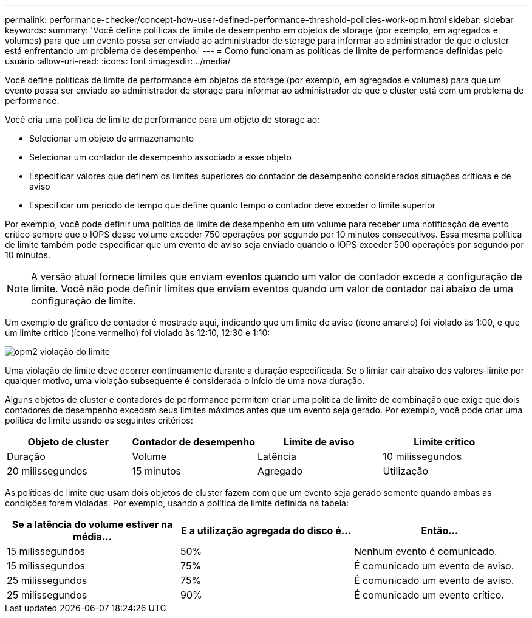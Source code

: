 ---
permalink: performance-checker/concept-how-user-defined-performance-threshold-policies-work-opm.html 
sidebar: sidebar 
keywords:  
summary: 'Você define políticas de limite de desempenho em objetos de storage (por exemplo, em agregados e volumes) para que um evento possa ser enviado ao administrador de storage para informar ao administrador de que o cluster está enfrentando um problema de desempenho.' 
---
= Como funcionam as políticas de limite de performance definidas pelo usuário
:allow-uri-read: 
:icons: font
:imagesdir: ../media/


[role="lead"]
Você define políticas de limite de performance em objetos de storage (por exemplo, em agregados e volumes) para que um evento possa ser enviado ao administrador de storage para informar ao administrador de que o cluster está com um problema de performance.

Você cria uma política de limite de performance para um objeto de storage ao:

* Selecionar um objeto de armazenamento
* Selecionar um contador de desempenho associado a esse objeto
* Especificar valores que definem os limites superiores do contador de desempenho considerados situações críticas e de aviso
* Especificar um período de tempo que define quanto tempo o contador deve exceder o limite superior


Por exemplo, você pode definir uma política de limite de desempenho em um volume para receber uma notificação de evento crítico sempre que o IOPS desse volume exceder 750 operações por segundo por 10 minutos consecutivos. Essa mesma política de limite também pode especificar que um evento de aviso seja enviado quando o IOPS exceder 500 operações por segundo por 10 minutos.

[NOTE]
====
A versão atual fornece limites que enviam eventos quando um valor de contador excede a configuração de limite. Você não pode definir limites que enviam eventos quando um valor de contador cai abaixo de uma configuração de limite.

====
Um exemplo de gráfico de contador é mostrado aqui, indicando que um limite de aviso (ícone amarelo) foi violado às 1:00, e que um limite crítico (ícone vermelho) foi violado às 12:10, 12:30 e 1:10:

image::../media/opm2-threshold-breach.gif[opm2 violação do limite]

Uma violação de limite deve ocorrer continuamente durante a duração especificada. Se o limiar cair abaixo dos valores-limite por qualquer motivo, uma violação subsequente é considerada o início de uma nova duração.

Alguns objetos de cluster e contadores de performance permitem criar uma política de limite de combinação que exige que dois contadores de desempenho excedam seus limites máximos antes que um evento seja gerado. Por exemplo, você pode criar uma política de limite usando os seguintes critérios:

[cols="1a,1a,1a,1a"]
|===
| Objeto de cluster | Contador de desempenho | Limite de aviso | Limite crítico 


 a| 
Duração
 a| 
Volume
 a| 
Latência
 a| 
10 milissegundos



 a| 
20 milissegundos
 a| 
15 minutos
 a| 
Agregado
 a| 
Utilização

|===
As políticas de limite que usam dois objetos de cluster fazem com que um evento seja gerado somente quando ambas as condições forem violadas. Por exemplo, usando a política de limite definida na tabela:

[cols="1a,1a,1a"]
|===
| Se a latência do volume estiver na média... | E a utilização agregada do disco é... | Então... 


 a| 
15 milissegundos
 a| 
50%
 a| 
Nenhum evento é comunicado.



 a| 
15 milissegundos
 a| 
75%
 a| 
É comunicado um evento de aviso.



 a| 
25 milissegundos
 a| 
75%
 a| 
É comunicado um evento de aviso.



 a| 
25 milissegundos
 a| 
90%
 a| 
É comunicado um evento crítico.

|===